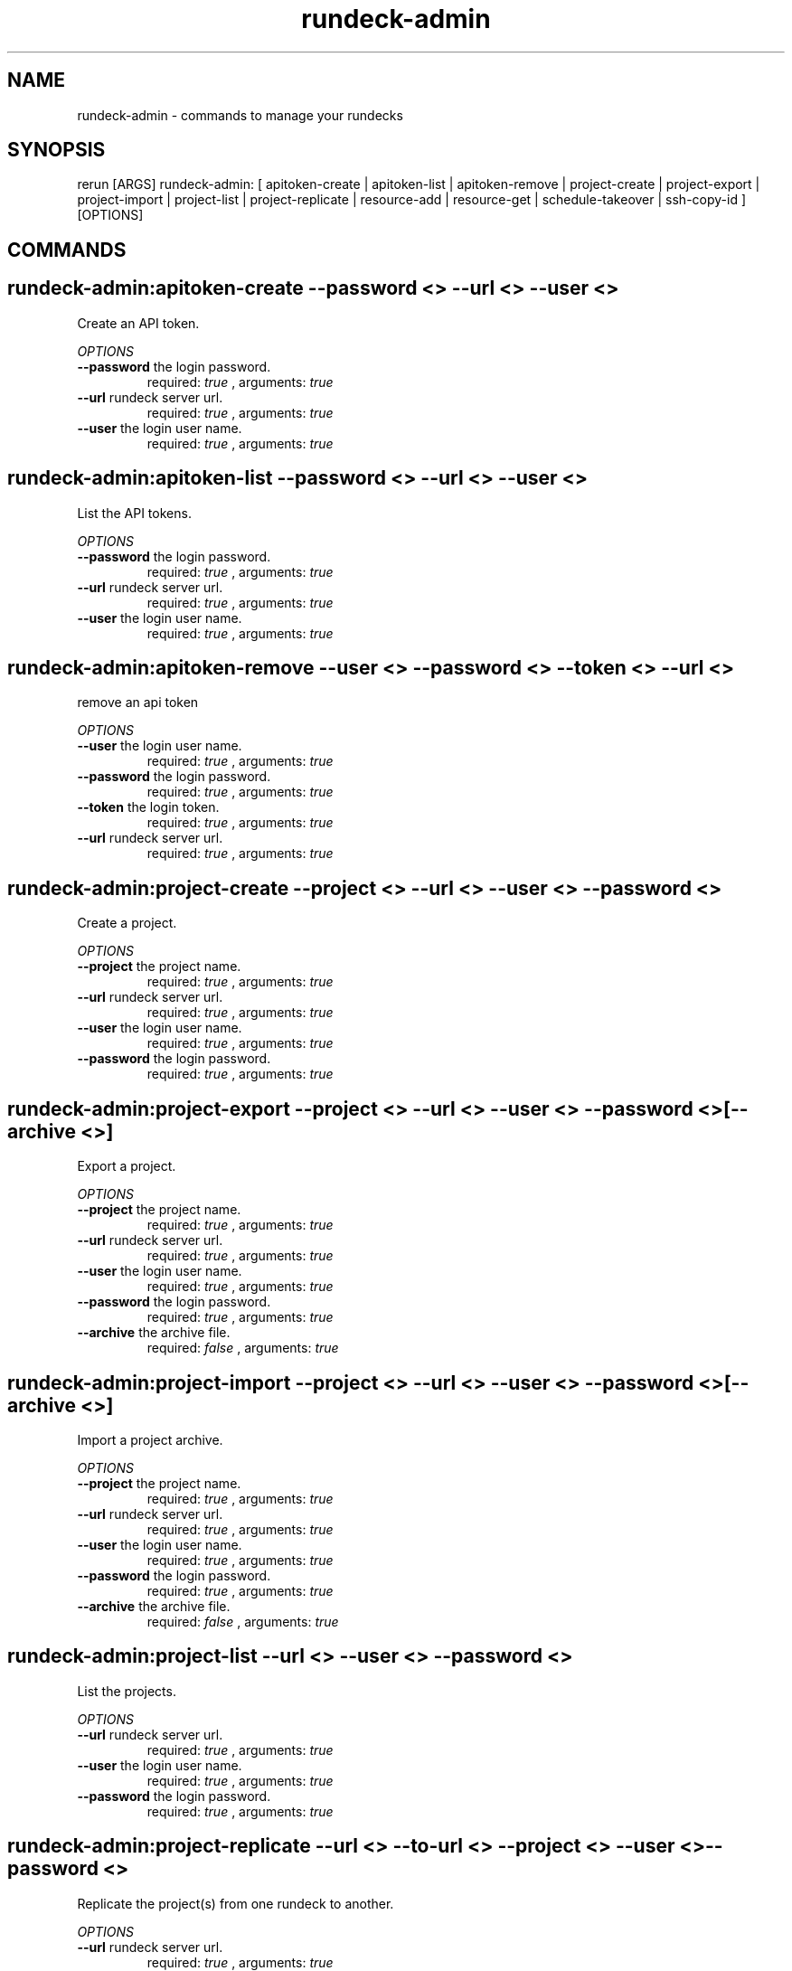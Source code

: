 .TH rundeck-admin 1 "Mon Jun  3 18:43:20 PDT 2013" "Version 1.0.8" "RERUN User Manual" 
.SH NAME
rundeck-admin \- commands to manage your rundecks
.PP
.SH SYNOPSIS
.PP
\f[CR] 
rerun [ARGS] rundeck-admin: [ apitoken-create | apitoken-list | apitoken-remove | project-create | project-export | project-import | project-list | project-replicate | resource-add | resource-get | schedule-takeover | ssh-copy-id ] [OPTIONS]
\f[]

.SH COMMANDS
.SH rundeck-admin:apitoken-create \f[]--password <> --url <> --user <>

Create an API token.
.PP
\f[I]OPTIONS\f[]
.TP
.B \--password \f[]the login password.\f[]
required: \f[I]true\f[] ,
arguments: \f[I]true\f[]
.RS
.RE
.TP
.B \--url \f[]rundeck server url.\f[]
required: \f[I]true\f[] ,
arguments: \f[I]true\f[]
.RS
.RE
.TP
.B \--user \f[]the login user name.\f[]
required: \f[I]true\f[] ,
arguments: \f[I]true\f[]
.RS
.RE
.SH rundeck-admin:apitoken-list \f[]--password <> --url <> --user <>

List the API tokens.
.PP
\f[I]OPTIONS\f[]
.TP
.B \--password \f[]the login password.\f[]
required: \f[I]true\f[] ,
arguments: \f[I]true\f[]
.RS
.RE
.TP
.B \--url \f[]rundeck server url.\f[]
required: \f[I]true\f[] ,
arguments: \f[I]true\f[]
.RS
.RE
.TP
.B \--user \f[]the login user name.\f[]
required: \f[I]true\f[] ,
arguments: \f[I]true\f[]
.RS
.RE
.SH rundeck-admin:apitoken-remove \f[]--user <> --password <> --token <> --url <>

remove an api token
.PP
\f[I]OPTIONS\f[]
.TP
.B \--user \f[]the login user name.\f[]
required: \f[I]true\f[] ,
arguments: \f[I]true\f[]
.RS
.RE
.TP
.B \--password \f[]the login password.\f[]
required: \f[I]true\f[] ,
arguments: \f[I]true\f[]
.RS
.RE
.TP
.B \--token \f[]the login token.\f[]
required: \f[I]true\f[] ,
arguments: \f[I]true\f[]
.RS
.RE
.TP
.B \--url \f[]rundeck server url.\f[]
required: \f[I]true\f[] ,
arguments: \f[I]true\f[]
.RS
.RE
.SH rundeck-admin:project-create \f[]--project <> --url <> --user <> --password <>

Create a project.
.PP
\f[I]OPTIONS\f[]
.TP
.B \--project \f[]the project name.\f[]
required: \f[I]true\f[] ,
arguments: \f[I]true\f[]
.RS
.RE
.TP
.B \--url \f[]rundeck server url.\f[]
required: \f[I]true\f[] ,
arguments: \f[I]true\f[]
.RS
.RE
.TP
.B \--user \f[]the login user name.\f[]
required: \f[I]true\f[] ,
arguments: \f[I]true\f[]
.RS
.RE
.TP
.B \--password \f[]the login password.\f[]
required: \f[I]true\f[] ,
arguments: \f[I]true\f[]
.RS
.RE
.SH rundeck-admin:project-export \f[]--project <> --url <> --user <> --password <> [--archive <>]

Export a project.
.PP
\f[I]OPTIONS\f[]
.TP
.B \--project \f[]the project name.\f[]
required: \f[I]true\f[] ,
arguments: \f[I]true\f[]
.RS
.RE
.TP
.B \--url \f[]rundeck server url.\f[]
required: \f[I]true\f[] ,
arguments: \f[I]true\f[]
.RS
.RE
.TP
.B \--user \f[]the login user name.\f[]
required: \f[I]true\f[] ,
arguments: \f[I]true\f[]
.RS
.RE
.TP
.B \--password \f[]the login password.\f[]
required: \f[I]true\f[] ,
arguments: \f[I]true\f[]
.RS
.RE
.TP
.B \--archive \f[]the archive file.\f[]
required: \f[I]false\f[] ,
arguments: \f[I]true\f[]
.RS
.RE
.SH rundeck-admin:project-import \f[]--project <> --url <> --user <> --password <> [--archive <>]

Import a project archive.
.PP
\f[I]OPTIONS\f[]
.TP
.B \--project \f[]the project name.\f[]
required: \f[I]true\f[] ,
arguments: \f[I]true\f[]
.RS
.RE
.TP
.B \--url \f[]rundeck server url.\f[]
required: \f[I]true\f[] ,
arguments: \f[I]true\f[]
.RS
.RE
.TP
.B \--user \f[]the login user name.\f[]
required: \f[I]true\f[] ,
arguments: \f[I]true\f[]
.RS
.RE
.TP
.B \--password \f[]the login password.\f[]
required: \f[I]true\f[] ,
arguments: \f[I]true\f[]
.RS
.RE
.TP
.B \--archive \f[]the archive file.\f[]
required: \f[I]false\f[] ,
arguments: \f[I]true\f[]
.RS
.RE
.SH rundeck-admin:project-list \f[]--url <> --user <> --password <>

List the projects.
.PP
\f[I]OPTIONS\f[]
.TP
.B \--url \f[]rundeck server url.\f[]
required: \f[I]true\f[] ,
arguments: \f[I]true\f[]
.RS
.RE
.TP
.B \--user \f[]the login user name.\f[]
required: \f[I]true\f[] ,
arguments: \f[I]true\f[]
.RS
.RE
.TP
.B \--password \f[]the login password.\f[]
required: \f[I]true\f[] ,
arguments: \f[I]true\f[]
.RS
.RE
.SH rundeck-admin:project-replicate \f[]--url <> --to-url <> --project <> --user <> --password <>

Replicate the project(s) from one rundeck to another.
.PP
\f[I]OPTIONS\f[]
.TP
.B \--url \f[]rundeck server url.\f[]
required: \f[I]true\f[] ,
arguments: \f[I]true\f[]
.RS
.RE
.TP
.B \--to-url \f[]target rundeck instance.\f[]
required: \f[I]true\f[] ,
arguments: \f[I]true\f[]
.RS
.RE
.TP
.B \--project \f[]the project name.\f[]
required: \f[I]true\f[] ,
arguments: \f[I]true\f[]
.RS
.RE
.TP
.B \--user \f[]the login user name.\f[]
required: \f[I]true\f[] ,
arguments: \f[I]true\f[]
.RS
.RE
.TP
.B \--password \f[]the login password.\f[]
required: \f[I]true\f[] ,
arguments: \f[I]true\f[]
.RS
.RE
.SH rundeck-admin:resource-add \f[]--user <> --password <> --url <> --project <> --model <>

add a resource to a project resource model.
.PP
\f[I]OPTIONS\f[]
.TP
.B \--user \f[]the login user name.\f[]
required: \f[I]true\f[] ,
arguments: \f[I]true\f[]
.RS
.RE
.TP
.B \--password \f[]the login password.\f[]
required: \f[I]true\f[] ,
arguments: \f[I]true\f[]
.RS
.RE
.TP
.B \--url \f[]rundeck server url.\f[]
required: \f[I]true\f[] ,
arguments: \f[I]true\f[]
.RS
.RE
.TP
.B \--project \f[]the project name.\f[]
required: \f[I]true\f[] ,
arguments: \f[I]true\f[]
.RS
.RE
.TP
.B \--model \f[]the resource model.\f[]
required: \f[I]true\f[] ,
arguments: \f[I]true\f[]
.RS
.RE
.SH rundeck-admin:resource-get \f[]--user <> --password <> --url <> --resource <> --project <> [--format <>] [--file <>]

get resource info.
.PP
\f[I]OPTIONS\f[]
.TP
.B \--user \f[]the login user name.\f[]
required: \f[I]true\f[] ,
arguments: \f[I]true\f[]
.RS
.RE
.TP
.B \--password \f[]the login password.\f[]
required: \f[I]true\f[] ,
arguments: \f[I]true\f[]
.RS
.RE
.TP
.B \--url \f[]rundeck server url.\f[]
required: \f[I]true\f[] ,
arguments: \f[I]true\f[]
.RS
.RE
.TP
.B \--resource \f[]the resource name.\f[]
required: \f[I]true\f[] ,
arguments: \f[I]true\f[]
.RS
.RE
.TP
.B \--project \f[]the project name.\f[]
required: \f[I]true\f[] ,
arguments: \f[I]true\f[]
.RS
.RE
.TP
.B \--format \f[]the file format.\f[]
required: \f[I]false\f[] ,
arguments: \f[I]true\f[]
.RS
.RE
.TP
.B \--file \f[]file to store result.\f[]
required: \f[I]false\f[] ,
arguments: \f[I]true\f[]
.RS
.RE
.SH rundeck-admin:schedule-takeover \f[]--uuid <> --user <> --url <> --password <>

Claim all scheduled jobs from another cluster server.
.PP
\f[I]OPTIONS\f[]
.TP
.B \--uuid \f[]the cluster server uuid.\f[]
required: \f[I]true\f[] ,
arguments: \f[I]true\f[]
.RS
.RE
.TP
.B \--user \f[]the login user name.\f[]
required: \f[I]true\f[] ,
arguments: \f[I]true\f[]
.RS
.RE
.TP
.B \--url \f[]rundeck server url.\f[]
required: \f[I]true\f[] ,
arguments: \f[I]true\f[]
.RS
.RE
.TP
.B \--password \f[]the login password.\f[]
required: \f[I]true\f[] ,
arguments: \f[I]true\f[]
.RS
.RE
.SH rundeck-admin:ssh-copy-id \f[]--user <> --password <> --keyfile <> --hostname <>

Copy an SSH key to another server.
.PP
\f[I]OPTIONS\f[]
.TP
.B \--user \f[]the login user name.\f[]
required: \f[I]true\f[] ,
arguments: \f[I]true\f[]
.RS
.RE
.TP
.B \--password \f[]the login password.\f[]
required: \f[I]true\f[] ,
arguments: \f[I]true\f[]
.RS
.RE
.TP
.B \--keypath \f[]path to ssh key file.\f[]
required: \f[I]true\f[] ,
arguments: \f[I]true\f[]
.RS
.RE
.TP
.B \--hostname \f[]the server hostname.\f[]
required: \f[I]true\f[] ,
arguments: \f[I]true\f[]
.RS
.RE ; # command section done.

.SH RETURN VALUES
.PP
Successful completion: 0
.SH AUTHORS
admin
.SH "SEE ALSO"
rerun
.SH KEYWORDS
rundeck-admin
